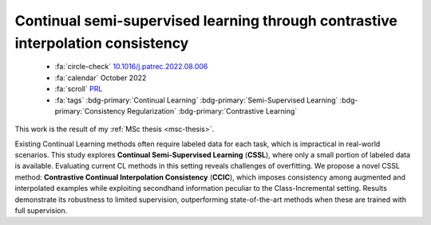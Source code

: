 .. _paper-ccic:

Continual semi-supervised learning through contrastive interpolation consistency
================================================================================

    - :fa:`circle-check` `10.1016/j.patrec.2022.08.006 <https://doi.org/10.1016/j.patrec.2022.08.006>`_
    - :fa:`calendar` October 2022
    - :fa:`scroll` `PRL <https://www.sciencedirect.com/journal/pattern-recognition-letters>`_
    - :fa:`tags` :bdg-primary:`Continual Learning` :bdg-primary:`Semi-Supervised Learning` :bdg-primary:`Consistency Regularization` :bdg-primary:`Contrastive Learning`

This work is the result of my :ref:`MSc thesis <msc-thesis>`.

Existing Continual Learning methods often require labeled data for each task, which is impractical in real-world scenarios. This study explores **Continual Semi-Supervised Learning** (**CSSL**), where only a small portion of labeled data is available. Evaluating current CL methods in this setting reveals challenges of overfitting. We propose a novel CSSL method: **Contrastive Continual Interpolation Consistency** (**CCIC**), which imposes consistency among augmented and interpolated examples while exploiting secondhand information peculiar to the Class-Incremental setting. Results demonstrate its robustness to limited supervision, outperforming state-of-the-art methods when these are trained with full supervision.